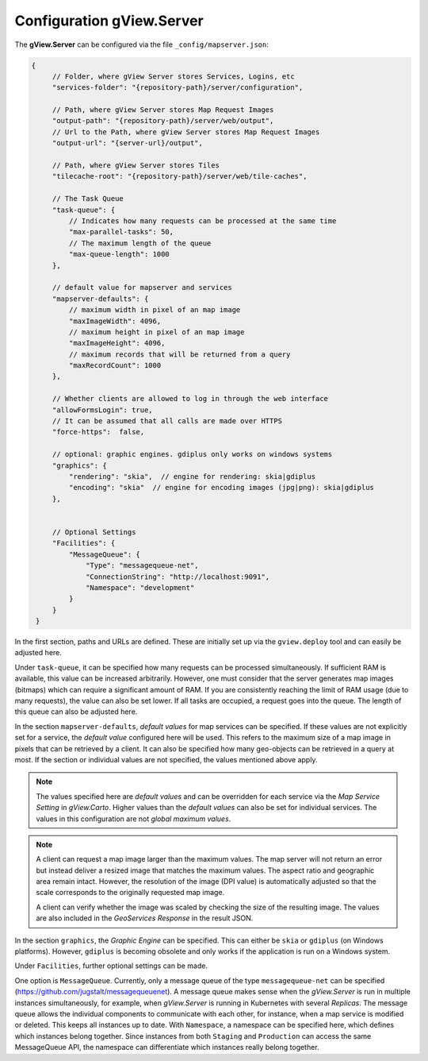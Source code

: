 .. _config-server:

Configuration gView.Server
==========================

The **gView.Server** can be configured via the file ``_config/mapserver.json``:

.. code-block:: javascript

   {
        // Folder, where gView Server stores Services, Logins, etc
        "services-folder": "{repository-path}/server/configuration",

        // Path, where gView Server stores Map Request Images
        "output-path": "{repository-path}/server/web/output",
        // Url to the Path, where gView Server stores Map Request Images
        "output-url": "{server-url}/output",

        // Path, where gView Server stores Tiles
        "tilecache-root": "{repository-path}/server/web/tile-caches",

        // The Task Queue
        "task-queue": {
            // Indicates how many requests can be processed at the same time
            "max-parallel-tasks": 50,
            // The maximum length of the queue
            "max-queue-length": 1000
        },

        // default value for mapserver and services
        "mapserver-defaults": {
            // maximum width in pixel of an map image
            "maxImageWidth": 4096,
            // maximum height in pixel of an map image
            "maxImageHeight": 4096,
            // maximum records that will be returned from a query
            "maxRecordCount": 1000
        },

        // Whether clients are allowed to log in through the web interface
        "allowFormsLogin": true,
        // It can be assumed that all calls are made over HTTPS
        "force-https":  false,

        // optional: graphic engines. gdiplus only works on windows systems
        "graphics": {
            "rendering": "skia",  // engine for rendering: skia|gdiplus 
            "encoding": "skia"  // engine for encoding images (jpg|png): skia|gdiplus 
        },


        // Optional Settings
        "Facilities": {
            "MessageQueue": {
                "Type": "messagequeue-net",
                "ConnectionString": "http://localhost:9091",
                "Namespace": "development"
            }
        }
    }

In the first section, paths and URLs are defined. These are initially set up via the ``gview.deploy``
tool and can easily be adjusted here.

Under ``task-queue``, it can be specified how many requests can be processed simultaneously.
If sufficient RAM is available, this value can be increased arbitrarily. However, one must consider
that the server generates map images (bitmaps) which can require a significant amount of RAM. If you are 
consistently reaching the limit of RAM usage (due to many requests), the value can also be set lower.
If all tasks are occupied, a request goes into the queue. The length of this queue can also be
adjusted here.

In the section ``mapserver-defaults``, *default values* for map services can be specified.
If these values are not explicitly set for a service, the *default value* configured here will be used. 
This refers to the maximum size of a map image in pixels that can be retrieved by a client. 
It can also be specified how many geo-objects can be retrieved in a query at most.
If the section or individual values are not specified, the values mentioned above apply.

.. note::

    The values specified here are *default values* and can be overridden for each service via the 
    *Map Service Setting* in *gView.Carto*. Higher values than the *default values* can also be 
    set for individual services. The values in this configuration are not *global maximum values*.

.. note::

    A client can request a map image larger than the maximum values. The map server 
    will not return an error but instead deliver a resized image that matches the maximum values. 
    The aspect ratio and geographic area remain intact. However, the resolution of the image 
    (DPI value) is automatically adjusted so that the scale corresponds to the originally 
    requested map image.

    A client can verify whether the image was scaled by checking the size of the resulting image. 
    The values are also included in the *GeoServices Response* in the result JSON.


In the section ``graphics``, the *Graphic Engine* can be specified. This can either be ``skia`` or
``gdiplus`` (on Windows platforms). However, ``gdiplus`` is becoming obsolete and 
only works if the application is run on a Windows system.

Under ``Facilities``, further optional settings can be made.

One option is ``MessageQueue``. Currently, only a message queue of the 
type ``messagequeue-net`` can be specified (https://github.com/jugstalt/messagequeuenet).
A message queue makes sense when the *gView.Server* is run in multiple instances simultaneously,
for example, when *gView.Server* is running in Kubernetes with several *Replicas*.
The message queue allows the individual components to communicate with each other, for instance, 
when a map service is modified or deleted. This keeps all instances up to date.
With ``Namespace``, a namespace can be specified here, which defines which instances belong together.
Since instances from both ``Staging`` and ``Production`` can access the same 
MessageQueue API, the namespace can differentiate which instances really 
belong together.





